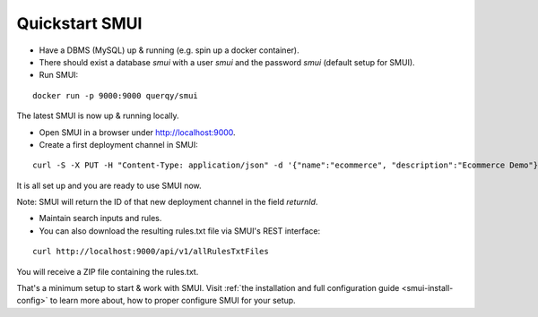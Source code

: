 .. _smui-quickstart:

===============
Quickstart SMUI
===============

* Have a DBMS (MySQL) up & running (e.g. spin up a docker container).
* There should exist a database `smui` with a user `smui` and the password `smui` (default setup for SMUI).
* Run SMUI:

::

   docker run -p 9000:9000 querqy/smui

The latest SMUI is now up & running locally.

* Open SMUI in a browser under http://localhost:9000.
* Create a first deployment channel in SMUI:

::

   curl -S -X PUT -H "Content-Type: application/json" -d '{"name":"ecommerce", "description":"Ecommerce Demo"}' http://localhost:9000/api/v1/solr-index

It is all set up and you are ready to use SMUI now.

Note: SMUI will return the ID of that new deployment channel in the field `returnId`.

* Maintain search inputs and rules.
* You can also download the resulting rules.txt file via SMUI's REST interface:

::

   curl http://localhost:9000/api/v1/allRulesTxtFiles

You will receive a ZIP file containing the rules.txt.

That's a minimum setup to start & work with SMUI. Visit :ref:`the installation and full configuration guide <smui-install-config>` to learn more about, how to proper configure SMUI for your setup.
